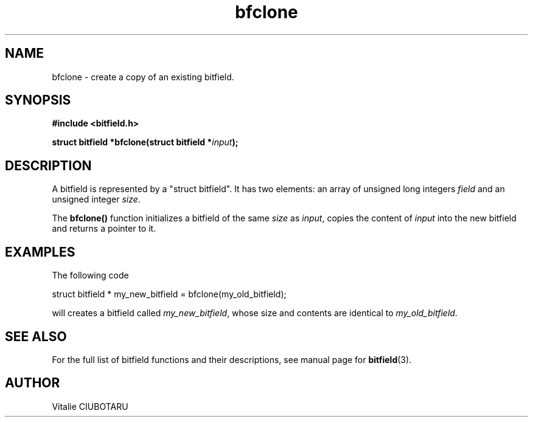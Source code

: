 .TH bfclone 3 "JUNE 10, 2017" "bitfield 0.6.4" "Bitfield manipulation library"
.SH NAME
bfclone \- create a copy of an existing bitfield.
.SH SYNOPSIS
.nf
.B "#include <bitfield.h>
.sp
.BI "struct bitfield *bfclone(struct bitfield *"input ");
.fi
.SH DESCRIPTION
A bitfield is represented by a "struct bitfield". It has two elements: an array of unsigned long integers \fIfield\fR and an unsigned integer \fIsize\fR.
.sp
The \fBbfclone()\fR function initializes a bitfield of the same \fIsize\fR as \fIinput\fR, copies the content of \fIinput\fR into the new bitfield and returns a pointer to it.
.SH EXAMPLES
The following code
.sp
    struct bitfield * my_new_bitfield = bfclone(my_old_bitfield);
.sp
will creates a bitfield called \fImy_new_bitfield\fR, whose size and contents are identical to \fImy_old_bitfield\fR.
.sp
.SH "SEE ALSO"
For the full list of bitfield functions and their descriptions, see manual page for
.BR bitfield (3).
.SH AUTHOR
Vitalie CIUBOTARU

